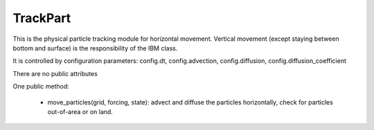 TrackPart
=========

This is the physical particle tracking module for horizontal movement.
Vertical movement (except staying between bottom and surface) is the
responsibility of the IBM class.

It is controlled by configuration parameters: config.dt, config.advection,
config.diffusion, config.diffusion_coefficient

There are no public attributes

One public method:

 - move_particles(grid, forcing, state): advect and diffuse the particles
   horizontally, check for particles out-of-area or on land.
